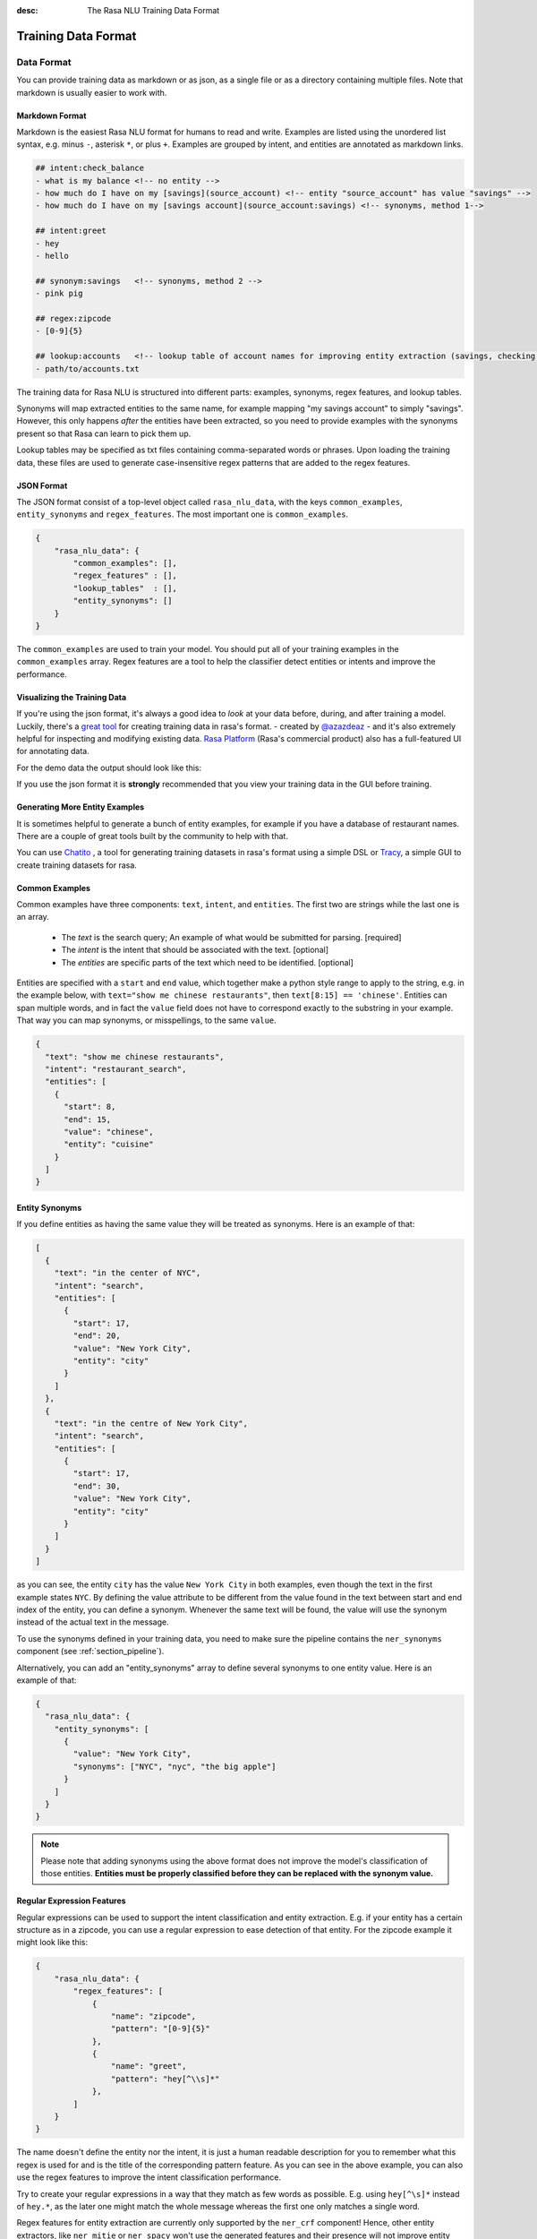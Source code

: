 :desc: The Rasa NLU Training Data Format
.. _section_dataformat:

Training Data Format
====================


Data Format
~~~~~~~~~~~

You can provide training data as markdown or as json, as a single file or as a directory containing multiple files.
Note that markdown is usually easier to work with. 


Markdown Format
---------------

Markdown is the easiest Rasa NLU format for humans to read and write. 
Examples are listed using the unordered
list syntax, e.g. minus ``-``, asterisk ``*``, or plus ``+``.
Examples are grouped by intent, and entities are annotated as markdown links.

.. code-block:: md

    ## intent:check_balance
    - what is my balance <!-- no entity -->
    - how much do I have on my [savings](source_account) <!-- entity "source_account" has value "savings" -->
    - how much do I have on my [savings account](source_account:savings) <!-- synonyms, method 1-->

    ## intent:greet
    - hey
    - hello

    ## synonym:savings   <!-- synonyms, method 2 -->
    - pink pig

    ## regex:zipcode
    - [0-9]{5}

    ## lookup:accounts   <!-- lookup table of account names for improving entity extraction (savings, checking, ...) -->
    - path/to/accounts.txt

The training data for Rasa NLU is structured into different parts:
examples, synonyms, regex features, and lookup tables. 

Synonyms will map extracted entities to the same name, for example mapping "my savings account" to simply "savings".
However, this only happens *after* the entities have been extracted, so you need to provide examples with the synonyms present so that Rasa can learn to pick them up. 

Lookup tables may be specified as txt files containing comma-separated words or phrases.  Upon loading the training data, these files are used to generate case-insensitive regex patterns that are added to the regex features.

JSON Format
-----------

The JSON format consist of a top-level object called ``rasa_nlu_data``, with the keys
``common_examples``, ``entity_synonyms`` and ``regex_features``.
The most important one is ``common_examples``.

.. code-block:: json

    {
        "rasa_nlu_data": {
            "common_examples": [],
            "regex_features" : [],
            "lookup_tables"  : [],
            "entity_synonyms": []
        }
    }

The ``common_examples`` are used to train your model. You should put all of your training
examples in the ``common_examples`` array. 
Regex features are a tool to help the classifier detect entities or intents and improve the performance.


Visualizing the Training Data
-----------------------------

If you're using the json format, it's always a good idea to `look` at your data before, during,
and after training a model. Luckily, there's a
`great tool <https://github.com/RasaHQ/rasa-nlu-trainer>`__
for creating training data in rasa's format.
- created by `@azazdeaz <https://github.com/azazdeaz>`_ -
and it's also extremely helpful for inspecting and modifying existing data.
`Rasa Platform <https://rasa.com/products/rasa-platform>`_ (Rasa's commercial product) also has 
a full-featured UI for annotating data.


For the demo data the output should look like this:

.. image:: _static/images/rasa_nlu_intent_gui.png


If you use the json format it is **strongly** recommended that you view your training
data in the GUI before training.

Generating More Entity Examples
-------------------------------

It is sometimes helpful to generate a bunch of entity examples, for 
example if you have a database of restaurant names. There are a couple 
of great tools built by the community to help with that.

You can use `Chatito <https://rodrigopivi.github.io/Chatito/>`__ , a tool for generating training datasets in rasa's format using a simple DSL or `Tracy <https://yuukanoo.github.io/tracy>`__, a simple GUI to create training datasets for rasa.



Common Examples
---------------

Common examples have three components: ``text``, ``intent``, and ``entities``. The first two are strings while the last one is an array.

 - The *text* is the search query; An example of what would be submitted for parsing. [required]
 - The *intent* is the intent that should be associated with the text. [optional]
 - The *entities* are specific parts of the text which need to be identified. [optional]

Entities are specified with a ``start`` and  ``end`` value, which together make a python
style range to apply to the string, e.g. in the example below, with ``text="show me chinese
restaurants"``, then ``text[8:15] == 'chinese'``. Entities can span multiple words, and in
fact the ``value`` field does not have to correspond exactly to the substring in your example.
That way you can map synonyms, or misspellings, to the same ``value``.

.. code-block:: json

    {
      "text": "show me chinese restaurants",
      "intent": "restaurant_search",
      "entities": [
        {
          "start": 8,
          "end": 15,
          "value": "chinese",
          "entity": "cuisine"
        }
      ]
    }

Entity Synonyms
---------------
If you define entities as having the same value they will be treated as synonyms. Here is an example of that:

.. code-block:: json

    [
      {
        "text": "in the center of NYC",
        "intent": "search",
        "entities": [
          {
            "start": 17,
            "end": 20,
            "value": "New York City",
            "entity": "city"
          }
        ]
      },
      {
        "text": "in the centre of New York City",
        "intent": "search",
        "entities": [
          {
            "start": 17,
            "end": 30,
            "value": "New York City",
            "entity": "city"
          }
        ]
      }
    ]

as you can see, the entity ``city`` has the value ``New York City`` in both examples, even though the text in the first
example states ``NYC``. By defining the value attribute to be different from the value found in the text between start
and end index of the entity, you can define a synonym. Whenever the same text will be found, the value will use the
synonym instead of the actual text in the message.

To use the synonyms defined in your training data, you need to make sure the pipeline contains the ``ner_synonyms``
component (see :ref:`section_pipeline`).

Alternatively, you can add an "entity_synonyms" array to define several synonyms to one entity value. Here is an example of that:

.. code-block:: json

  {
    "rasa_nlu_data": {
      "entity_synonyms": [
        {
          "value": "New York City",
          "synonyms": ["NYC", "nyc", "the big apple"]
        }
      ]
    }
  }

.. note::
    Please note that adding synonyms using the above format does not improve the model's classification of those entities.
    **Entities must be properly classified before they can be replaced with the synonym value.**


Regular Expression Features
---------------------------
Regular expressions can be used to support the intent classification and entity extraction. E.g. if your entity
has a certain structure as in a zipcode, you can use a regular expression to ease detection of that entity. For
the zipcode example it might look like this:

.. code-block:: json

    {
        "rasa_nlu_data": {
            "regex_features": [
                {
                    "name": "zipcode",
                    "pattern": "[0-9]{5}"
                },
                {
                    "name": "greet",
                    "pattern": "hey[^\\s]*"
                },
            ]
        }
    }

The name doesn't define the entity nor the intent, it is just a human readable description for you to remember what
this regex is used for and is the title of the corresponding pattern feature. As you can see in the above example, you can also use the regex features to improve the intent
classification performance.

Try to create your regular expressions in a way that they match as few words as possible. E.g. using ``hey[^\s]*``
instead of ``hey.*``, as the later one might match the whole message whereas the first one only matches a single word.

Regex features for entity extraction are currently only supported by the ``ner_crf`` component! Hence, other entity
extractors, like ``ner_mitie`` or ``ner_spacy`` won't use the generated features and their presence will not improve entity recognition
for these extractors. Currently, all intent classifiers make use of available regex features.

.. note::
    Regex features don't define entities nor intents! They simply provide patterns to help the classifier
    recognize entities and related intents. Hence, you still need to provide intent & entity examples as part of your
    training data!


Lookup Tables
-------------
Lookup tables in the form of external files can also be specified in the training data.  The externally supplied lookup tables must be in a comma-separated format.  For example, ``data/test/lookup_tables/plates.txt`` may contain

    tacos, beef, mapo tofu, burrito, lettuce wrap, ...

And can be loaded as:

.. code-block:: json

    {
        "rasa_nlu_data": {
            "lookup_tables": [
                {
                    "name": "plates",
                    "file_path": "data/test/lookup_tables/plates.txt"
                }
            ]
        }
    }

When lookup tables are supplied in training data, the contents are combined into a large, case-insensitive regex pattern that looks for exact matches in the training examples.  These regexes match over multiple tokens, so ``lettuce wrap`` would match ``get me a lettuce wrap ASAP`` as ``[0 0 0 1 1 0]``.  These regexes are processed identically to the regular regex patterns directly specified in the training data.

.. note::
    For lookup tables to be effective, there must be a few examples of matches in your training data.  Otherwise the model will not learn to use the lookup table match features.

.. note::
    One must be careful with what kind of data is present in the lookup table.  For example if some of the elements are matched with commonly occuring words that are not the entity you wish to extract, this will limit the effectiveness of this method.  Therefore, try to use lookup tables only when you have a list of unambiguous phrases or tokens that you wish to match and make sure you filter out potentially problematic elements.


Organization
------------

The training data can either be stored in a single file or split into multiple files.
This can make it easier to keep things organised, or to share data between projects.
For example, if you have a restaurant bot which can also handle some basic smalltalk,
you could have a folder called ``nlu_data``:

.. code-block:: text

   nlu_data/
   ├── restaurants.md
   ├── smalltalk.md  

To train a model with this data, pass the path to the directory to the train script:


.. code-block:: console

    $ python -m rasa_nlu.train \
        --config config.yml \
        --data nlu_data/ \
        --path projects


.. note::
    Splitting the training data into multiple files currently only works for markdown and JSON data.
    For other file formats you have to use the single-file approach. You also cannot mix markdown
    and json

